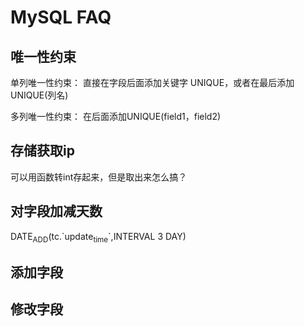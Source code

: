 * MySQL FAQ
** 唯一性约束
   单列唯一性约束：
   直接在字段后面添加关键字 UNIQUE，或者在最后添加UNIQUE(列名)

   多列唯一性约束：
   在后面添加UNIQUE(field1，field2)

** 存储获取ip
   可以用函数转int存起来，但是取出来怎么搞？
** 对字段加减天数
DATE_ADD(tc.`update_time`,INTERVAL  3 DAY)
** 添加字段

** 修改字段
